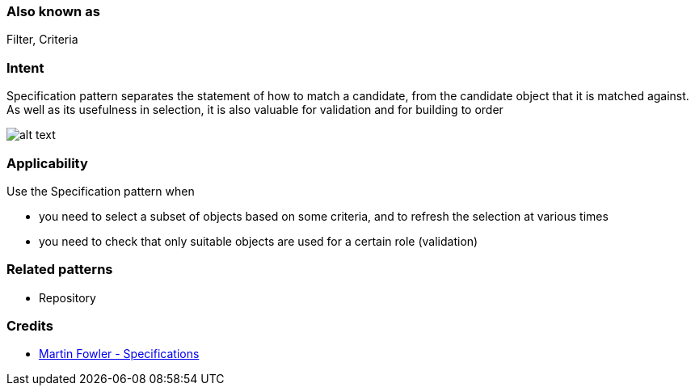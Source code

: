 === Also known as

Filter, Criteria

=== Intent

Specification pattern separates the statement of how to match a
candidate, from the candidate object that it is matched against. As well as its
usefulness in selection, it is also valuable for validation and for building to
order

image:./etc/specification.png[alt text]

=== Applicability

Use the Specification pattern when

* you need to select a subset of objects based on some criteria, and to refresh the selection at various times
* you need to check that only suitable objects are used for a certain role (validation)

=== Related patterns

* Repository

=== Credits

* http://martinfowler.com/apsupp/spec.pdf[Martin Fowler - Specifications]